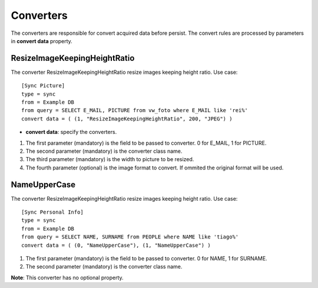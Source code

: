 
**********
Converters
**********

The converters are responsible for convert acquired data before persist. The
convert rules are processed by parameters in **convert data** property.

ResizeImageKeepingHeightRatio
=============================

The converter ResizeImageKeepingHeightRatio resize images keeping height ratio.
Use case: ::

    [Sync Picture]
    type = sync
    from = Example DB
    from query = SELECT E_MAIL, PICTURE from vw_foto where E_MAIL like 'rei%'
    convert data = ( (1, "ResizeImageKeepingHeightRatio", 200, "JPEG") )


* **convert data**: specify the converters.

1.  The first parameter (mandatory) is the field to be passed to converter. 0 for E_MAIL, 1 for PICTURE.

2.  The second parameter (mandatory) is the converter class name.

3.  The third parameter (mandatory) is the width to picture to be resized.

4.  The fourth parameter (optional) is the image format to convert.
    If ommited the original format will be used.

NameUpperCase
=============

The converter ResizeImageKeepingHeightRatio resize images keeping height ratio.
Use case: ::

    [Sync Personal Info]
    type = sync
    from = Example DB
    from query = SELECT NAME, SURNAME from PEOPLE where NAME like 'tiago%'
    convert data = ( (0, "NameUpperCase"), (1, "NameUpperCase") )

1.  The first parameter (mandatory) is the field to be passed to converter. 0 for NAME, 1 for SURNAME.

2.  The second parameter (mandatory) is the converter class name.

**Note**: This converter has no optional property.
